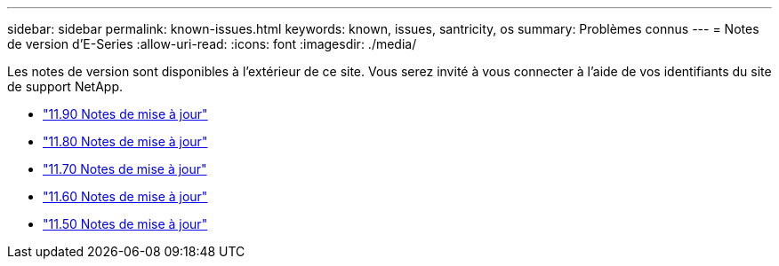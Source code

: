 ---
sidebar: sidebar 
permalink: known-issues.html 
keywords: known, issues, santricity, os 
summary: Problèmes connus 
---
= Notes de version d'E-Series
:allow-uri-read: 
:icons: font
:imagesdir: ./media/


[role="lead"]
Les notes de version sont disponibles à l'extérieur de ce site. Vous serez invité à vous connecter à l'aide de vos identifiants du site de support NetApp.

* https://library.netapp.com/ecm/ecm_download_file/ECMLP3334464["11.90 Notes de mise à jour"^]
* https://library.netapp.com/ecm/ecm_download_file/ECMLP2885976["11.80 Notes de mise à jour"^]
* https://library.netapp.com/ecm/ecm_download_file/ECMLP2874254["11.70 Notes de mise à jour"^]
* https://library.netapp.com/ecm/ecm_download_file/ECMLP2857931["11.60 Notes de mise à jour"^]
* https://library.netapp.com/ecm/ecm_download_file/ECMLP2842060["11.50 Notes de mise à jour"^]

